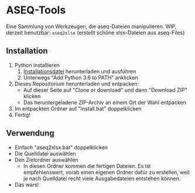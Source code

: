 * ASEQ-Tools

Eine Sammlung von Werkzeugen, die aseq-Dateien manipulieren. WIP, derzeit
benutzbar: =aseq2xlsx= (erstellt schöne xlsx-Dateien aus aseq-Files)

** Installation
   1. Python installieren
      1. [[https://www.python.org/ftp/python/3.6.2/python-3.6.2.exe][Installationsdatei]] herunterladen und ausführen
      2. Unterwegs "Add Python 3.6 to PATH" anklicken
   2. Dieses Repositorium herunterladen und entpacken:
      - Auf dieser Seite auf "Clone or download" und dann "Download ZIP" klicken
      - Das heruntergeladene ZIP-Archiv an einem Ort der Wahl entpacken
   3. Im entpackten Ordner auf "install.bat" doppelklicken
   4. Fertig!

** Verwendung
   - Einfach "aseq2xlsx.bat" doppelklicken
   - Die Quelldatei auswählen
   - Den Zielordner auswählen
     - In diesen Ordner kommen die fertigen Dateien. Es ist empfehlenswert,
       vorab einen eigenen Ordner dafür zu erstellen, weil je nach Quelldatei
       recht viele Ausgabedateien entstehen können.
   - Das wars!
